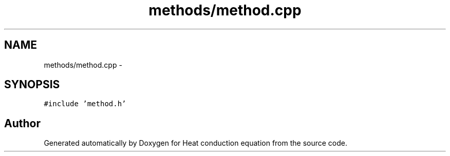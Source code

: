 .TH "methods/method.cpp" 3 "Mon Nov 6 2017" "Heat conduction equation" \" -*- nroff -*-
.ad l
.nh
.SH NAME
methods/method.cpp \- 
.SH SYNOPSIS
.br
.PP
\fC#include 'method\&.h'\fP
.br

.SH "Author"
.PP 
Generated automatically by Doxygen for Heat conduction equation from the source code\&.
